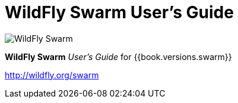 = WildFly Swarm User's Guide

image:swarm_logo_final.png[alt="WildFly Swarm"]

*WildFly Swarm* _User's Guide_ for {{book.versions.swarm}}

http://wildfly.org/swarm
